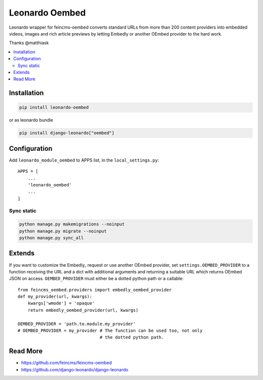 
===============
Leonardo Oembed
===============

Leonardo wrapper for feincms-oembed converts standard URLs from more than 200 content providers into embedded videos, images and rich article previews by letting Embedly or another OEmbed provider to the hard work.

Thanks @matthiask

.. contents::
    :local:

Installation
============

.. code-block:: bash

    pip install leonardo-oembed

or as leonardo bundle

.. code-block:: bash

    pip install django-leonardo["oembed"]

Configuration
=============

Add ``leonardo_module_oembed`` to APPS list, in the ``local_settings.py``::

    APPS = [
        ...
        'leonardo_oembed'
        ...
    ]

Sync static
-----------

.. code-block:: bash

    python manage.py makemigrations --noinput
    python manage.py migrate --noinput
    python manage.py sync_all

Extends
=======

If you want to customize the Embedly_ request or use another OEmbed provider,
set ``settings.OEMBED_PROVIDER`` to a function receiving the URL and a dict
with additional arguments and returning a suitable URL which returns OEmbed
JSON on access. ``OEMBED_PROVIDER`` must either be a dotted python path or a
callable::

    from feincms_oembed.providers import embedly_oembed_provider
    def my_provider(url, kwargs):
        kwargs['wmode'] = 'opaque'
        return embedly_oembed_provider(url, kwargs)

    OEMBED_PROVIDER = 'path.to.module.my_provider'
    # OEMBED_PROVIDER = my_provider # The function can be used too, not only
                                    # the dotted python path.


Read More
=========

* https://github.com/feincms/feincms-oembed
* https://github.com/django-leonardo/django-leonardo


